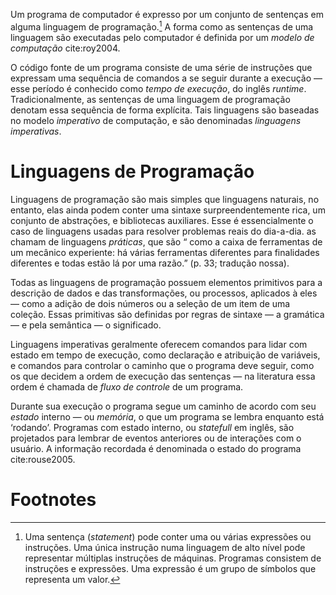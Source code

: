 # -*- ispell-local-dictionary: "portugues"; org-export-headline-levels: 5; -*-
#+PROPERTY: header-args:js  :exports code
#+PROPERTY: header-args:elm  :exports code

# Revisão de Literatura --------------------------------------------------------

Um programa de computador é expresso por um conjunto de sentenças em alguma
linguagem de programação.[fn:statement]
A forma como as sentenças de uma linguagem são executadas pelo computador é
definida por um /modelo de computação/ cite:roy2004.

O código fonte de um programa consiste de uma série de instruções que expressam
uma sequência de comandos a se seguir durante a execução — esse período é
conhecido como /tempo de execução/, do inglês /runtime/.
Tradicionalmente, as sentenças de uma linguagem de programação denotam essa
sequência de forma explícita.
Tais linguagens são baseadas no modelo /imperativo/ de computação, e são
denominadas /linguagens imperativas/.

* Linguagens de Programação
  <<sec:langs>>

  Linguagens de programação são mais simples que linguagens naturais, no
  entanto, elas ainda podem conter uma sintaxe surpreendentemente rica, um
  conjunto de abstrações, e bibliotecas auxiliares.
  Esse é essencialmente o caso de linguagens usadas para resolver problemas
  reais do dia-a-dia.
  \textcite{roy2004} as chamam de linguagens /práticas/, que são “\textelp{}
  como a caixa de ferramentas de um mecânico experiente: há várias ferramentas
  diferentes para finalidades diferentes e todas estão lá por uma razão.” (p.
  33; tradução nossa).

  Todas as linguagens de programação possuem elementos primitivos para a
  descrição de dados e das transformações, ou processos, aplicados à eles —
  como a adição de dois números ou a seleção de um item de uma coleção.
  Essas primitivas são definidas por regras de sintaxe — a gramática — e pela
  semântica — o significado.

  # dados
  # processos
  # -> sintaxe
  # -> semântica
  Linguagens imperativas geralmente oferecem comandos para lidar com estado em
  tempo de execução, como declaração e atribuição de variáveis, e comandos
  para controlar o caminho que o programa deve seguir, como os que decidem a
  ordem de execução das sentenças — na literatura essa ordem é chamada de
  /fluxo de controle/ de um programa.

  # -> estado
  Durante sua execução o programa segue um caminho de acordo com seu /estado/
  interno — ou /memória/, o que um programa se lembra enquanto está ‘rodando’.
  Programas com estado interno, ou /statefull/ em inglês, são projetados para
  lembrar de eventos anteriores ou de interações com o usuário.
  A informação recordada é denominada o estado do programa cite:rouse2005.


* Footnotes

[fn:statement]
Uma sentença (/statement/) pode conter uma ou várias expressões ou instruções.
Uma única instrução numa linguagem de alto nível pode representar múltiplas
instruções de máquinas.
Programas consistem de instruções e expressões.
Uma expressão é um grupo de símbolos que representa um valor.
